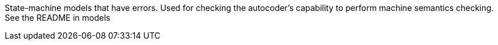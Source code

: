 State-machine models that have errors. Used for checking the autocoder's capability to perform machine semantics checking.
See the README in models
